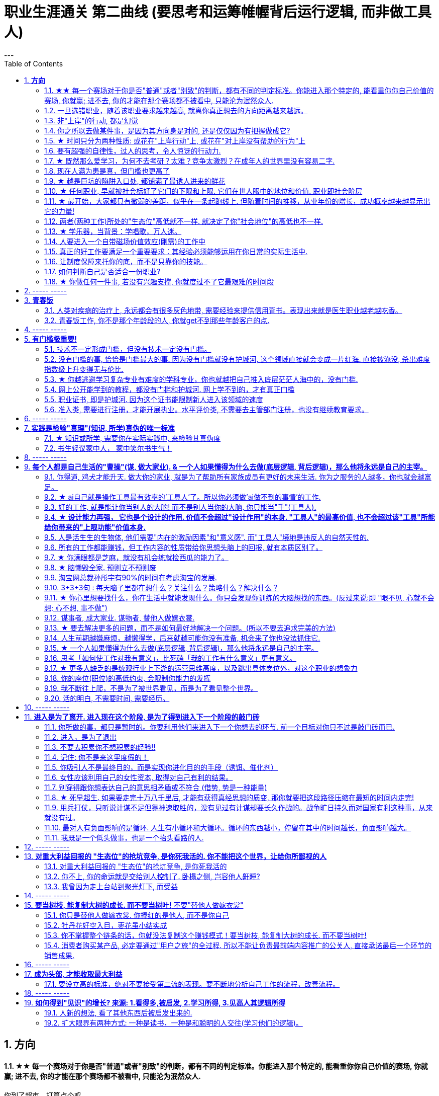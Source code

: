 
= 职业生涯通关 第二曲线 (要思考和运筹帷幄背后运行逻辑, 而非做工具人)
:toc:
:sectnums:
---


== *方向*


==== ★★ 每一个赛场对于你是否"普通"或者"别致"的判断，都有不同的判定标准。你能进入那个特定的, 能看重你你自己价值的赛场, 你就赢; 进不去, 你的才能在那个赛场都不被看中, 只能沦为泯然众人.

你到了超市，打算点个鸡。 +
售货员指着面前三只扒干净了的老母鸡, 说, 这可都不是普通鸡，老母鸡A生前下蛋比别的鸡勤快；老母鸡B生前毛色炫丽；老母鸡C生前可厉害坏了，能跟公鸡一样天天打鸣...

你要旁边没做过介绍的内个老母鸡D。售货员笑说，得加钱。

你问售货员： +
这只毛色更炫丽吗？售货员说不。
下蛋更勤快吗？售货员说不。 +
也会和公鸡一样打鸣吗？售货员说不。 +

你说这只这么普通，凭什么叫我加钱？ +
售货员笑着说，你指出来的几方面，这只鸡确实普通。可它是个精料喂出来的地走鸡啊，肉质跟另外几只不一样。你买回家煲汤不就是求个肉质鲜美？所以跟它比起来，另外几只才是普通鸡。

于是你悟了，何止是鸡，哪怕是世界上每个独一无二的人，放在特定环境里，个个都是普通鸡。

你小时候你手脚麻利勤快。街坊四邻看见你三五岁就开始帮你妈做家务，都觉得这不是个普通孩子。当时的你像极了内个下蛋勤快的鸡A。

上学以后你出落的蛮漂亮。不但仰慕者众多，历次做汇报演出你都是没有争议的舞台C位。舞台下边的校领导们交头接耳，说你不是个普通孩子。当时你像极了内个毛色炫丽的鸡B。

考验之后你发愤图强。男生能在自习室蹲8个小时，你能除了睡觉都在自习室清修。老师们知道了交口称赞谁说女子不如男，这不是个普通孩子。当时你像极了内个牝鸡司晨的鸡C。

你回忆起人生的各个阶段，你都曾经不普通过，因为每个阶段的大环境，引导环境里所有人关注到你与众不同的特质。

可是**你后来走上社会了。你发现老板才不会关注你之前的那些人生阶段里是否有勤劳，是否有绚烂，是否有努力。他只关注肉质鲜美。你没有,  你在这就只适合当个螺丝钉。**

*人的一生，每个生命从生到死，都会经历若干个赛场. 每一个赛场对于你是否普通或者别致的判断，都有不同的判定标准。 +
如果你有本事，在那个“可以证明你不普通”的赛场里浸淫一生，你就是成功的. 如果你没做到, 则泯然众人是每个人最终的归宿。*

---

我见过一个人的简历, 上学时可谓出类拔萃, 中考在学校第一名, 拿过各种作文比赛一等, 二等奖项, 可谓人才. 但工作后, 十几年, 做的却是经营公司公众号. 我看得真是很感慨.

也想起那些在中学, 大学时学习刻苦优秀的人, 工作后如果只能找到一个普通岗位的话, 那真的是"泯然众人矣". 不是我们主动"泯然"的, 是在人的最关键时刻, 在特定时间, 特定空间中, 被社会没有那么多符合你特长的优秀岗位所"泯然"的.




---

==== 一旦选错职业，随着该职业要求越来越高, 就离你真正想去的方向距离越来越远。

一旦选错职业，就像坐上了开往远离你内心向往的中心的，**朝向四面八方远去的火车，这些工作职业要求越来越高**（如设计工作的要学软件越来越多化，工具人化，大脑智慧理论学习被剥夺时间化），**就离你心中的方向距离越来越远。**

**每个职业, 就像坐上不同的火车, 会最终把你带向不同的远方, 而远离你真正想去的地方.**  当你没有及时换车时, 就会错过所有的换车年龄机会, 结果到最后只会被你乘错的火车, 带往你不想去的地方.

好的职业 (老师, 公务员, 医生, 律师), 他们的火车能将他们带往更有前景的职业未来. +
而坏的职业(私人公司中的绝大部分职业), 只会把你当做暂时零件 来看待, 并且等你年龄大了之后就等于是被报废的零件, 会被换掉.

---

==== 非"上岸"的行动, 都是幻觉

**任何你做的没上岸的工作和工作内容，那些不会改变你原有的人生轨道的行为，这些行为一切都是幻觉！** 正如古人所说，“回想过往如梦”。
**当你在不喜欢的事上一天工作下来有充实感时，这种充实感其实是幻觉.**  +

**只有为了上岸而学习的必需技能（考研，数学，英语，金融专业知识，考证，考编），才是实实在在会改变你的人生轨迹的行动！这些才不是幻觉！**

---

*学会文武艺，货卖帝王家*  +
(进入体制内, 工作有了稳定性保障, 才能在生活中做你感兴趣的事情, 而不是被失业天天困扰, 心思放不进兴趣中)

---

==== 你之所以去做某件事，是因为其方向身是对的, 还是仅仅因为有把握做成它?

常常问自己：我之所以去做，是因为这事本身是对的(是你真正想去的方向)，还是仅仅因为有把握做成它(没有门槛, 却不是你的方向)？

---

==== ★ 时间只分为两种性质: 或花在"上岸行动"上, 或花在"对上岸没有帮助的行为"上
*你的时间可以划分成两部分，一部分是用于上岸的行动的时间，另一部分是花在“其他对上岸没有帮助的行为”的时间. 所以，你的行为花在某个事情上是否具有价值，只取决于它能否能帮你上岸。*

把你每天做的事情，记录列表下来，依次分析每件事情的性质，哪些事情是对上岸密切相关的，哪些事情是对上岸没有任何帮助的。然后所有与上岸没关的事情统统砍掉不要去做， 只做所有与上岸强相关的事情！

*每一个决定不是离成功越来越远, 就是离成功越来越近。*

---

==== 要有超强的自律性，过人的思考，令人惊讶的行动力.

对一个在科研领域可以发顶刊，在公考领域可以上岸省考的人来说，表明**他有着超强的自律性，过人的智商，令人惊讶的行动力.**

---

==== ★ 既然那么爱学习，为何不去考研？太难？竞争太激烈？在成年人的世界里没有容易二字.

- 找工作的时候，若没有文凭，没有一技之长，却和HR说我没错过任何一期的逻辑思维或者混沌研习社么？HR会鸟你吗？

- 老板甲：一个做市场的, 居然没有看过<一个广告人的自白>。我要告诉所有的求职者，你来参加这个节目一定要问自己准备了些什么，你这样是对自己的不负责，对我们的不尊重。

- **既然那么爱学习，为何不去考研？**为何不去学一门技术？是不是**因为这些学起来太枯燥？太难？竞争太激烈？在成年人的世界里没有容易二字**，极容易又可以大幅提升命运的, 不是买彩票就是骗局。

---

==== 现在人满为患是真，但门槛也更高了

很多人认为: “四年后不知道情况会变成什么样”。2010年前后很多人说，计算机门槛这么低, 工资这么高, 早晚人满为患，然后工资会一泻千里。当时你最终放弃了进入.   **现在,  对，的确不出我所料—— 变了，只不过变得更夸张了. 现在人满为患是真，但工资也更高了，同时门槛也更高了。**

---

==== ★ 越是巨坑的陷阱入口处, 都铺满了最诱人进来的鲜花

ppt，花里胡哨的画面和功能，万恶之源，反效率工具。要让人“做得越多而价值意义收获越少”的方法是什么？---- 赋予它越多的偏离核心价值的玩法以吸引住人 ---- 创造99条貌似吸引人的道路，但它们却都不通往核心价值之处。(比如ppt, 视频编辑)

*最大的坑的边上，往往有着最迷人的花环伪装！*

---

==== ★ 任何职业, 早就被社会标好了它们的下限和上限. 它们在世人眼中的地位和价值.  职业即社会阶层

短视频，外观光鲜，毫无内涵，不会再看第二遍。真正金玉其外，败絮其中。而且后患无穷:

- 会将你肤浅化, 更多被工具人镜头技巧带歪, 而影响对故事的内核的专注程度.   +
-  这个工作直接就把人打到底层, 就是个非核心的外围服务员专业!  学的是服务员技巧, 出来做的也是服务员地位! +
- 浪费时间学这个, 纯粹浪费年龄机遇。只会减慢你学真正有价值都数英的进度！

就像茨威格所说，那时他们还年轻，不知道命运馈赠的礼物，早已在暗中标好价格。   +
*任何职业, 早就被社会标好了它们的下限和上限. 它们在世人眼中的地位和价值. 职业即社会阶层.*

---

==== ★ 最开始，大家都只有微弱的差距，似乎在一条起跑线上. 但随着时间的推移，从业年份的增长，成功概率越来越显示出它的力量!

两个骰子加起来等于5点的概率, 是 1/9. +
我们会发现2点和12点的概率最小, 是1/36. +
中间7点的概率最大, 是 1/6. +
这11种情况并不是等概率的.

**这就跟职业选择一样，最开始，大家都只有微弱的差距，似乎在一条起跑线上. 但随着时间的推移，从业年份的增长，成功概率越来越显示出它的力量! ** 成功概率更高的职业, 就是比低的职业更能上岸！


---

==== 两者(两种工作)所处的"生态位"高低就不一样. 就决定了你"社会地位"的高低也不一样.

生化环材机械土木，都是负责物质生产的。   +
计算机金融，从社会层面讲，做得是资源管理分配消费的活儿。   +
*两者所处的"生态位"高低就不一样. 就决定了你社会地位的高低也不一样.*

---

==== ★ 学乐器，当背景：学唱歌，万人迷。

学乐器，当背景：学唱歌，万人迷。c位才是王道. 阶层地位从一开始的选择中, 就注定了.   +
金字塔结构, 不站在舞台中央(C位核心圈)的人, 就不会有前途.

---

==== 人要进入一个自带磁场价值效应(刚需)的工作中

**人要进入一个自带磁场价值效应的工作中**（医生，司法，公安，律师，教师），**这些工作能获得大量资源，是所有人的刚需。** 你才能稳固。这些都是最具人生刚需的职业带给你的。这些大多是体制内工作。统治者垄断这些能具有刚需光环和终身保障的工作，说明他们的认知非常清醒看穿！

---

==== 真正的好工作要满足一个重要要求：其经验必须能够运用在你日常的实际生活中.

*真正的好工作要满足一个重要要求：你在这个工作中学到的技能与思想领悟，必须能够用在你的实际生活中，能提高你解决生活问题的能力。否则，一旦你离开原先的工作行业 (比如失业, 退休后)，它的经验对你一点价值也没有*, 它离个人的日常生活太远，你无法用它来给你带来生活上的帮助。

---

==== 让制度保障来托你的底，而不是只靠你的技能。

- 人越老，技能越过时退化，所以你必须身处一个稳定的工作单位中，**让制度保障来托你的底，而不是只靠你的技能。** 那些老干部正是处在这样的有利环境中。

---

- 许多职业都有一条通向职业生涯终结的轫线，你的职业生涯也许是20年、25年、30年或40年。不论是什么时候结束，但它总是早于你的退休年龄. 这种结束可能是体能上的限制： +
如模特的容颜老去，运动员的身体机能已衰退； +
也可能是精神上的：数学家总是出错，广告人员与设计人员的创意不再神奇也不再能挣到钱； +
还有可能与精力有关：投资银行家和律师到40岁时会因为精力衰退、离婚或者体力不支而败下阵来， +
也许三者均有。 +
但这并不意味着你不能再从事这个行业的工作，但到达顶峰的机会已然错过，你仅仅是一个仍在跑的人。

---

- *人生就就像飞机，不在于飞得多高，而在于平稳降落。*

---

==== 如何判断自己是否适合一份职业?

尽全力的把一项具体的工作先能够做到80分以上，能够胜过大多数人。

1. 去评估：对比起其他你身边同样能把这件事做到80分左右水准的人，**你是会显著比他们效率更高，完成得更加轻松，还是会更累更费劲？** +
2. 当一件事情已经能被你做到80分以上时，**你是否真的会觉得享受它、喜欢它、还是反感它？**

---

==== ★ 你做任何一件事, 若没有兴趣支撑, 你就度过不了它最艰难的时间段

愚蠢的人为了金钱放弃自己的理想和兴趣，去从事他们认为的挣钱的工作. 如果你仅仅是因为舍弃不了暂时的“高薪”（或某人）而留在一个你并不喜欢的工作与公司里，那当老板减低拿走了你的“高薪”（或某人最终离职了），你觉得以前一直呆在这里有价值吗？

**真正能令你在最艰苦时期读过难关的, 是你的兴趣支撑!  你没有兴趣, 你在创业的最艰难时期就很难坚持下去.**


---

== ----- -----

---


== *青春饭*

==== 人类对疾病的治疗上, 永远都会有很多灰色地带, 需要经验来提供信用背书。表现出来就是医生职业越老越吃香。


医生职业, 经验的权重很高. 而程序员, 编程语言的发展太快, 经验很快就会过时贬值.

**医学, 一半以上是发病机制至今未完全清楚的。** 医学只是刚刚走出启蒙期。**所以现阶段医生个人在临床上经验积累带来的增益, 大过他知识过时导致的损害，表现出来就是职业越老越吃香。** 人类对疾病的治疗上, 永远都会有很多灰色地带, 需要经验来提供信用背书。

英文里"行医"，"行法律" , 都是 practice medicine, practice law 这些英文就比较直接，永远都是在"练习(practice )"自己的craft，永远都不是完美的。

而程序员是科学性/规范性非常强的职业，很多需要经验的灰色区域少，所以没法靠这个得到经验和时间的溢价。

---

==== 青春饭工作, 你不是那个年龄段的人, 你就get不到那些年龄客户的点.

游戏这个行业是青春饭职业，因为你的客户是14岁到28岁的人，你如果35岁了，你根本get不到他们的点.

而医疗不是. 我现在开始做医疗了，我的主要客户是35岁往上的，岁数越大，我对这些人的心态就越了解。


---

== ----- -----


---


== *有门槛极重要!*

==== 技术不一定形成门槛，但没有技术一定没有门槛。

*技术不一定形成门槛，但没有技术一定没有门槛。*

- 2019年互联网行业需求量最高的岗位top10, 都是"技术"相关岗位。
而**竞争度最高的前10岗位，则大多是入行门槛较低的"设计师类", 和"运营类"岗位。** +
运营岗不仅就业竞争度高，离职率也高，"运营岗"被普遍认为是门槛较低的的岗位.

image:img_value/03.png[]

---


==== 没有门槛的事, 恰恰是门槛最大的事. 因为没有门槛就没有护城河, 这个领域直接就会变成一片红海. 直接被淹没, 杀出难度指数级上升变得无与伦比.

短视频的成本是最昂贵的: 短视频的显性成本（投入资源）以及隐性成本（对UP主团队的时间精力要求）都是最高的。

- 无门槛
- 制作成本极高: 哪怕是入门级的短视频，都要花费可观的时间和制作精力。
- 收入极难: 花费大量时间精力金钱, 学摄影、学剪辑、学特效，又苦又累又花钱。最后发现每个月只能换来一两千块的收入.

短视频市场的资源并不够参与者分(而且参与者进入这个行业是没有门槛的!)。投入这里的广告预算虽然很多，却架不住内容供给更多。因为做短视频没有门槛, 结果就是供大于求, 杀出极其困难.

**没有门槛的事, 恰恰是门槛最大的事. 因为没有门槛就没有护城河, 这个领域直接就会变成一片红海. 直接被淹没, 杀出难度指数级上升变得无与伦比.**

任何一门生意，如果凑齐了“收入有限、分配极不均匀、成本高”这三大Debuff，都不可能实现可持续发展。这样的生意必然会向头部集中，长尾创作者活不下去.


---

==== ★ 你越逃避学习复杂专业有难度的学科专业，你也就越把自己推入底层茫茫人海中的，没有门槛.

学医苦不苦？苦，但你越吃下去，你也就越不断超越这世上的许多人，几百万人几百万人地超越，因为**越难, 就意味着门槛越高, 就越能挡住越多的人进入. **  等你最终成为了医生，进入了医院，上了岸，你就人生安全了。

反之，**你越逃避学习复杂专业有难度的学科专业，你也就越把自己推入底层茫茫人海中的，没有门槛**，社会金钱，与地位保障的底层临时工中。

没有门槛的事, 恰恰是门槛最大的事. 因为没有门槛就没有护城河, 这个领域直接就会变成一片红海. 直接被淹没, 杀出难度指数级上升变得无与伦比.


真正吃下“高级专业”(有门槛, 门槛越高, 护城河越高)的苦中苦，方为”上岸政府”的人上人。

---

==== 网上公开能学到的教程，都没有门槛和护城河. 网上学不到的，才有真正门槛

**凡是b站能学到的技术，都没有门槛和护城河，** 如设计，程序员。**而公共网络中学不到的，才是真正有门槛**和非青春饭，年龄保障的，**律师的技能你在b站学得到吗？医生的技能你在b站学得到吗？** 老师的同样如此.

无论你学习什么样的工具，PS、java、各种证等等, 既然连你都能学到，那必然，所有人都可以学到。

---

==== 职业证书, 即是护城河. 因为这个证书能限制新人进入该领域的速度

每年法律"职业资格证", 和"医师资格证", 能卡很多人.(梯子在门外) 这个证书限制了新人进入该领域的速度, 这就导致供给不多。   +
而你看程序员没有准入门槛, 很快供大于需时就会压低薪水。

---

==== 准入类, 需要进行注册，才能开展执业。水平评价类, 不需要去主管部门注册，也没有继续教育要求。

《国家职业资格目录》

- 准入类: 1.个人拿到证书后，2.需要进行注册，才能进入相关行业的工作岗位, 开展执业。注册后会有一定有效期，期满延续, 就得继续教育培训合格。

- 水平评价类：不需要去主管部门注册，也没有继续教育要求。
比如, 健康管理师, 就不是"国家准入型"证书.


[cols="1a,3a"]
|===
|Header 1 |Header 2

|考取"建造师执业资格"后, 才能担任建设工程"项目总承包"及"施工管理"的项目施工负责人(如 项目经理)
|- 要担任建设工程"项目总承包"及"施工管理"的项目施工负责人(如 项目经理), 国家规定必须取得"建造师执业资格".

- 原则上是“工程类, 或工程经济类”专业, 才能报考"建造师"。

建造师挂靠::
为了满足建筑企业"施工资质"中, 对于建造师数量的要求，一些建筑企业会寻找一些"建造师", 注册到该公司，而不用直接到该公司上班的行为，这就叫"建造师挂靠"。

挂证,不挂章:: 是指"建造师证书"挂靠在建筑企业，"执业印章"自己保管，通常是指"不挂项目"；
挂证, 挂章:: 是指"建造师证书"和"执业印章", 都挂靠在企业，通常是指"挂靠项目"。

- 截止到2019年底，中国建筑业施工企业有10万多个，从业人员5400多万，取得"建造师执业资格证书"的建造师, 只有35万多人.

|===



---

== ----- -----

---


== *实践是检验"真理"(知识, 所学)真伪的唯一标准*


==== ★ 知识或所学, 需要你在实际实践中, 来检验其真伪度

如果我的一生看书花了大半的时间，因为没有及时整理而也遗忘了大部分的话，也就等于我浪费了人生的大半部分时间。这些时间的投资没有能真正产生收益。

知识要运用, 才有实际的收益，**不用的知识即使知道，也和不知道一样。(比如你学了投资学的数学知识, 却从来没有去做过投资实践, 那么知不知道该知识, 对你的生活变化本质上没有什么不同.)**

而且, **不用的知识, 你没有通过实践来检验它的正确程度, 及起作用的条件范围，那么你对这个知识的 (1)可置信, 和 (2)熟练掌握程度, 就只会处在肤浅的刚接触阶段。**

你不仅要学知识，还要用 (知行合一, 才能判断你所学的东西到底是不是真实的? 才能检验真理)。
还有要不断跟社会沟通，你才能够了解周围的环境，从而知道你目前的位置在哪里。
**缺少反馈是妨碍你进步的最大问题之一.**

---

==== 书生轻议冢中人， 冢中笑尔书生气！



---

== ----- -----

---

== *每个人都是自己生活的"曹操"(谋, 做大家业). & 一个人如果懂得为什么去做(底层逻辑, 背后逻辑)，那么他将永远是自己的主宰。*

==== 你得道, 鸡犬才能升天. 做大你的家业, 就是为了帮助所有家族成员有更好的未来生活. 你为之服务的人越多，你也就会越富足。

我必须保护好自己，才能保护好家人. 提起干劲，保持发展开拓之心，获取资源，为家族带来利益.   +
*你得道, 鸡犬才能升天.*

我说一个销售员脑子里面想的都是钱的时候，你连写字楼都进不去. 反之, **如果你觉得我这个产品是帮助客户成功，帮助别人成功，这个产品对别人有用，那你的自信心会很强。**

你为之服务的人越多，你就会越富。(要"规模化", 不要"定制化"!)   +
如果你建立了能为几百万人服务的公司，你将成为百万富翁。   +
建立一个有可能为几百万人，甚至上亿人服务的企业，而不是为一个雇主或少数顾客服务。

(这也是互联网平台性公司看到的. 也是自媒体创业者在做的 ---- 去获取无限的用户, 而非只服务少数大客户, 变成项目制)

---


==== ★ ai自己就是操作工具最有效率的'工具人'了。所以你必须做'ai做不到的事情'的工作.

- 如果你老是做着靠“软件本身自带的功能”就能实现效果(比如调色)的内容的话，这性质就跟以前的工人, 工作只是在操作扳手一样，那注定将来会被机器ai所取代。*因为ai自己就能调用软件api, 来调色了，用你干嘛？* 就像智能汽车, 或自动驾驶飞机一样. +
所以你必须要做创造力性质的工作，而不是当工具人，*ai自己就是操作工具最有效率的“工具人”了。所以你必须要做超越软件的事情，做ai做不到的事情。*

---

- *人家的一生直到寿命老死, 都在锻炼大脑逻辑*; 而我这么愿意学习的人, 竟然在设计的泥潭里挣扎! +
宁可爬着死, 不愿躺在沼泽里生! 到老死学不动了也要一直数学学下去!

- Live as if you were to die tomorrow.   +
Learn as if you were to live forever. +
珍惜生活,就像死神随时来临;   +
*热爱学习,就像生命能够永恒.*

---

==== 好的工作, 就是能让你当别人的大脑!  而不是别人当你的大脑, 你只能当"手"(工具人).

老师，医生，律师，为什么赚钱？因为它们才是是真正的刚需行业！每家人在一生中都长久高重视度需要。不像卖消费品的，你得去推销，三职业是人家自己找上门来求的。

**好的工作, 就是能让你当别人的大脑 ** (老师,律师,医生, 都是你教育别人, 你为别人出谋划策, 指导别人. 内行指导外行);   **而不是别人当你的大脑** (比如设计师, 是别人来发号施令你做什么, 对你指手画脚, 外行指导内行),  **你只是手(工具人)而已.**

为什么在发达国家医生会同律师、法官一样，成为收入最高的职业。从终极意义上说，这都是主宰人的命运的人，角度不同而已。

---

==== ★ *设计能力再强， 它也是个设计的作用. 价值不会超过"设计作用"的本身. "工具人"的最高价值, 也不会超过该"工具"所能给你带来的"上限功能"价值本身.*

设计能力再强， 它也是个设计的作用. 价值不会超过"设计作用"的本身.  **一个擦皮鞋的技术再牛, 人家对擦皮鞋这种活的看待, 依然是只值擦皮鞋的价值.** +
*"工具人"的最高价值, 也不会超过该"工具"所能给你带来的"上限功能"所值的价值本身.*  厨师厨艺再强, 你是老板, 你付给他们钱, 也不会超过你"为了填饱肚子所要花的钱"的上限本身.

艺术无价，上不封顶，*但一变设计，就封顶了，哪怕你设计的艺术性做上天了, 就是你几千的月薪。 因为设计作为"工具", 就是只值"工具"的身价.*


**职业确实有贵贱之分，跟你的能力无关**. 服务员洗碗洗的再干净，你也还是一个服务员. (**乞丐的帮主, 还是乞丐**)

工作就是拿时间、精力换钱的，*你如果只做"工具人", 总有干不动的时候，技术再牛又怎么样？ 只会"手停口停".* 真正可靠的，只有资本。比如股权，房产。

---

==== 人是活生生的生物体, 他们需要"内在的激励因素"和"意义感". 而"工具人"境地是违反人的自然天性的.

如果人类是机器人，那可以高度劳动分工.  **但人是活生生的生物体, 他们需要"内在的激励因素"和"意义感", ** 来对自己做的事情产生"积极性"，而高度分工这种方式只会起到反向作用。

缺少了意义感，人就会感觉自己只是个螺丝钉工具人。

**作为人类，我们一生的很多时间都在寻求意义——无论它多么简单、多么微不足道。**

---

==== 所有的工作都能赚钱，但工作内容的性质带给你思想头脑上的回报, 就有本质区别了。

**所有的工作都能赚钱，很多工作也能赚大钱，但工作内容的性质带给你思想头脑上的回报, 就有本质区别了。** 有的赚大钱的工作本质，都是纯属欺骗他人的，比如玄学、广告。

另一类工作，也是赚大钱的，但其工作内容, 却非常能令人开阔对世界与人生本质的认识，对人际处事的更深认识。比如律师、政府官员、外交官、商业领袖等等。他们研究与处理的，都是涉及人间社会规则基石的东西：

-> 法律的运用**与力量的关系**（如何运用法律作为武器工具）、 +
-> 权力的获得方式**与利益的关系**（如何获得权力, 及通过此力量来带来利益）、 +
-> **人际的平衡与心理感情的关系**（如何纵横捭阖把控个人与他人的关系）、 +
-> 事业目的的达成方式, 与回报的获得（如何用各种方法做成事业与自己想要做到的事）。也就是为了获得回报，如何运用人的心理情感，并通过各种手段方式做成事情、事业，来完成、达到自己对整个所生存的世界、社会、世人的深入认识与哲学本质的认识。

*人都非"生而知之", 而是"学而知之".* 见多则识广。如果你能进入世界精英的大脑，他们眼睛所看到的东西你也能看到，他们耳朵所听到的东西你也能听到，他们做过的事、成长与得到经验的历程、生存与斗争交手的细节，他们的情感动摇与意志抉择，他们的判断依据与价值观排序，你都犹如和他们一体一般经历并知晓。遍观人、事、组织的生存历程本质之后，就等于你自己经历了这些一遍一样，你和他们就是拥有完全一样的思想见识与能力影响力。

---

==== ★  你满眼都是芝麻，就没有机会练就捡西瓜的能力了。

郭台铭是捡西瓜，王妈妈则是捡芝麻。一个西瓜的重量是芝麻的两万多倍，因此，*捡芝麻捡得再勤劳，也捡不出西瓜的重量。*

很多产品在线服务的流量和盈利能力非常有限，贡献的都是一些小芝麻，把它们最后加起来，还不如谷歌一个产品带来的收入高。

看看下面这些在生活中捡芝麻的行为: +
-> 为了省一元出租车钱，在路上多走 10 分钟。 +
-> 为了抢几元钱的红包，每隔三五分钟就看看微信。 +
-> 为了挣几百元的外快，上班儉偷干私活。 +
-> 为了“双十一”抢货不睡觉。 +
-> 为了一点折扣在网上泡两个小时，或者在北京跑五家店。 +
-> 为了拿免费的东西打破头。

通常，人的晋级上一个台阶，贡献、职责、影响力就可能增加一个数量级，至于收入就更不用发愁了。当然，世界上捡芝麻的人多、捡西瓜的人少. 大部分人捡芝麻的思维方式一辈子也改不了，也正是因为这样，才给那些立志于捡西瓜的人足够的机会，西瓜自然就留给了你这样有智慧的人。

有人说，我没有遇到西瓜啊，其实不是没有遇到，而是**因为你满眼都是芝麻，天天为捡芝麻而忙碌，就没有机会练就捡西瓜的能力了。**

---

==== ★ 脑懒毁全家. 预则立不预则废

**大部分生活中的困苦, 只是你长期脑懒累积下来的最终结果而已。脑懒毁全家。**

这些讨论，不仅仅是口头的讨论，其背后有实际的准备工作进行，处理财产，转变财产性质，购买社会保险，看工作，看房产，了解各种信息，了解各种政策，我家的格言总是：**有plan B了，我就能安心执行plan A了。**

关键是阶段式计划性。你有没有想过未来三年，你会如何度过？未来三年，有什么关键节点？这些关键节点上的变化，你都会如何应对？你有没有应对的招数？你有没有抗风险的安排？

- 分娩通常不会跟着计划走，你自己要有所准备。(预则立, 不预则废)

- *安卧扬帆，不见石滩; 靠天多幸，白日入阱.* +
扯起帆，人却安然卧在船舱里，就无法发现石滩；   +
听天由命图侥幸，大白天也会落人陷阱。  +
听天由命之人, 必遭打击.

---

====  淘宝网总裁孙彤宇有90%的时间在考虑淘宝的发展.

从创业的第一天起，一个创业者都要有这个心理准备，他每天要思考自己未来的10年、20年要面对什么.    +
你碰到的倒霉的事情，在这几十年遇到的困难中，只会是小小的一部分。

---

====  3+3+3句 : 每天脑子里都在想什么？关注什么？策略什么？解决什么？

---

==== ★ 你心里想要找什么，你在生活中就能发现什么。你只会发现你训练的大脑想找的东西。(反过来说:即 "眼不见, 心就不会想; 心不想, 事不做")

富爸爸对我说：“大多数人离开学校是为了找工作，所以他们就发现了工作。”他解释道，你心里想要找什么，你在生活中就能发现什么。他说：“想找工作的人总能发现工作，我不想找工作，所以也没有工作。我只是训练我的头脑寻找商业机会和投资。 +
很早以前我就知道，**你只会发现你训练的大脑想找的东西。 假如你想富，你就需要教会你的头脑寻找能让你致富的东西(商业逻辑, 创业全流程, 树枝而非树叶)**，而工作不会让你富，所以你也不会再去找工作。”

我意识到如果我不停地说“我付不起”，就是在加强我成为一个穷人的感性认识；而说“我怎样才能付得起”是在加强我成为一个富人的感性认识。分析这两句话，你会看到“我怎样才能付得起”开启了你实现目标的思维，而“我付不起”则关闭了实现你的愿望的任何可能之路。

富爸爸让我们戴上他的“眼镜”，借助《大富翁》游戏，从他的角度看到了另外一个完全不同的世界。不断地鼓励我改变思维方式，从另外一个角度思考问题。每次我透过“眼镜”，总觉得一边的世界比另一边看上去蠢笨。

我建议父母们应开始鼓励孩子寻找一条使他们在30岁时就能退休的路，是否真能在30岁退休并不很重要，但它能使孩子从不同的角度思考问题。一旦问了这个问题，他们就开始了透过“眼镜”看世界的历程。

搞清楚自己能实现"财务自由"的工作的实质是什么，不做无效的累积 (不要学工具人的技能).

---

==== 谋事者, 成大家业. 谋物者, 替他人做嫁衣裳.

兴趣分两种，一种是技术类（下棋，弹琴，画画，编程，武士）兴趣，一种是事业类兴趣（做生意，建帝国，赚大钱，诸侯之心）。
正像王立群所说, **人分为几种: 琢磨事的, 琢磨人的, 琢磨钱的, 琢磨人事钱三者的, 琢磨死物的.**

技术类兴趣是悲剧，因为小时候你在这方面努力和投资花钱，被看成是“特长”，但技术的归宿就是工具。擅长做菜是优点，当了厨师就是悲剧了。小时候是个小画家，长大当了做小广告传单的就是悲剧了。 +
事业类的兴趣是有前途的，比如从小就极想光宗耀祖，刘备建功立业那种类型的兴趣。看清工具，重视事业。

所以，归宿决定一个人的命运和前程。**选兴趣和职业，要看这些职业各自的终极归宿是什么。**

---

==== ★ 要去解决更多的问题，而不是如何最好地解决一个问题。(所以不要去追求完美的方法)

什么年龄, 就要干什么年龄的事.  对职业的态度同样应该如此: 关键是40岁就要干40岁该干的活，35岁就要干35岁该干的活，你不能35岁还在干30岁干的活。 +

换言之, 你干一辈子底层的技术工作, 也不可能有"完美"的解决它们的能力. **单一技术的事情是永远做不完的!!   相反, 你要追求去解决"更多问题"**, 即, 不断向管理层上走, **向"上方"走, 而不是在"平行线"上走.  ** +

**正如你一路长大,  都不是"恋爱专家","育儿专家", "教育专家",  "父母专家", "买房专家", "买车专家", 但你却一路解决了很多人生大事. 这正是你的人生任务! 必须要完成的.** +

**“60分的做完”比“95分的未完成”更重要。很多事情我们只需要赢，而并非必须做到完美。**

---

==== 人生前期越嫌麻烦，越懒得学，后来就越可能你没有准备, 机会来了你也没法抓住它.

-> 15岁觉得游泳难，放弃游泳，到18岁遇到一个你喜欢的人约你去游泳，你只好说“我不会耶”。 +
-> 18岁觉得英文难，放弃英文，28岁出现一个很棒但要会英文的工作，你只好说“我不会耶”。(**机会是留给有准备的人的! 你没有准备, 机会来了你也没法抓住它. ** )

人生前期越嫌麻烦，越懒得学，后来就越可能错过让你动心的人和事，错过新风景。  +
(同样, 学开车要趁早!)

---

- 当尚未驻足于历史，目不暇接的新事物已经出现。还没来得及看清楚身边的环境，已经逼得继续向前走，很难多作停留。

---

==== ★ 一个人如果懂得为什么去做(底层逻辑, 背后逻辑)，那么他将永远是自己的主宰。

- 有两种人: +
-> 一种人, 只关注“如何完成事务”，但对于“我在做的所有这些事情, 是如何驱动我的业务增长和发展的”,  **这个背后的底层经商逻辑**, 他们不去努力知道. +
-> **另一种人, 则始终关心“我如何能够更好驱动自己生意的 某项业务的某个指标发展?”. 他们所做的每一个动作, 都带着清晰的目标目的. **  你想要的KPI, 子目标 的实现目的. +
即, **你脑海中已经开始形成对于业务进行管理、拆解和驱动的思维模型.** +

---

- 假如你是史蒂夫鲍尔默，需要管理公司的运营，增加公司的收入，即便是很小的一部分，比如说在竞争激烈的市场中赢得 1%或 5%的份额，你会怎么做？

---

- 爱默生：“**一个人如果懂得如何去做，那么他将永远不会失业。一个人如果懂得为什么去做(底层逻辑, 背后逻辑)，那么他将永远是自己的主宰。**”

---

- 我们一生的光阴，却是用来改变人生、改变家人命运和个人命运的。浪费一生或成就一生，那是可以选择的。我选择后者。 +
采取主动，是不逃避为自己开创前途的责任。

---

==== 思考「如何使工作对我有意义」，比死磕「我的工作有什么意义」更有意义。

**思考「如何使工作对我有意义」，比死磕「我的工作有什么意义」更有意义。**

上述**两个角度，分别代表着两种截然不同的提问及思维模式**：「是与否」和「怎么做」。

- **「是与否」思维的潜在答案, 更容易偏向自我否定**，
- **而「怎么做」思维, 则会先让你默认得到一个自我肯定的答案，这是两者最本质的区别。**

每当加班到夜深独自一人走在回家的路上，我都会不禁自问“这样工作到底有什么意义？”。

---

==== ★ 更多人缺乏的是统观行业上下游的运营思维高度，以及跳出具体岗位外，对这个职业的想象力

- 在与日俱增的运营大军中，**更多人缺乏的是统观行业上下游的运营思维高度，以及跳出具体岗位外，对这个职业的想象力。**

- 而有一些公司，他对运营的期待, 就是定期生产出标准的内容、做些活动、维护促活核心用户，**这类架构给予运营师的可操作性空间, 就非常有限。** 多数互联网大厂培养不出顶级运营。 +
“从我工作第一天到现在，都是为了创业做准备，包括积累人脉资源、学习行业知识，以及帮朋友做的一些项目，都是为创业做的实验和铺垫。“

---

==== 你的座位(职位)的高低约束, 会限制你能力的发挥

- 官僚体系让人发挥作用的最大上限，是这个职位所要求的最高技能，而不是这个人的最大才能（*你的座位的高低约束, 会限制你能力的发挥*）。所以要尽可能的往上走（《白色巨塔》财前五郎）。

- 志不强者智不达 +
**志向不坚定的人，智慧就得不到充分的发挥。** 即在其位才能谋你政！要想自由地执行你的意见观点(并历练, 用实践证明, 并修炼完善 你的价值判断眼光)，必须向上爬.

---

==== 我不断往上爬，不是为了被世界看见，而是为了看见整个世界。

- Climb mountains not so the world can see you, but so you can see the world.   +
爬上山顶并不是为了让全世界看到你，而是让你看到整个世界。 +
爬高几层，有助于看出自己的处境，从哪来，往哪去，别人的道路有何不同，等等不爬高就看不见的事。

- 居后而望前，则为前；居前而望后，则为后。 +
身在后面，望着前面(志向远大)，那是前；而在前面望着后面的，就为后。

---

==== 活的明白, 不需要时间, 需要经历。

活的明白, 不需要时间, 需要经历。你3岁经历一件事就明白了，你95岁还没经历这件事你就明白不了。

但吃亏要趁早，一帆风顺不是好事。从小到大娇生惯养没人跟他说过什么，65岁出门让人瞪一眼马上猝死。从出生就挨打，一天八个嘴巴，25岁铜金刚铁罗汉，什么都不在乎。

---





== ----- -----

---


== *进入是为了离开. 进入现在这个阶段, 是为了得到进入下一个阶段的敲门砖*


==== 你所做的事，都只是暂时的。你要利用他们来进入下一个你想去的环节. 前一个目标对你只不过是敲门砖而已.

你所做的事，都只是暂时的。你要利用他们来进入下一个你想去的环节，而不是被他们困住迷惘自己的目标。在你拿到了前一个目标, 就要去拿后一个目标了, 而后一个目标才是你真正的目标! 前一个目标对你只不过是敲门砖而已. 你只不过是利用前一个目标, 来实现后一个目标而已. +

你一生的生活中的一切经历，都要围绕你的成长来进行。你所经历的工作、现在身处的环境、地方、你所交往的人都只是外在的，都是你借以使自己成长的“过程、利用物”。他们与你的交往、你所做的事，都只是暂时的。你要利用他们来成长，而不是被他们困住迷惘自己的目标。(所以, 进入就是为了离开!) +

**目标（做事）的价值和意义, 也是在于帮助你锻炼能力，而不是目标本身。**目标只是用来成长自己的利用物，而不是最终追求。 所以已经完成的目标，就不要再去沉浸其中，要关上身后的门，轻装前行。

---


====  进入，是为了退出

进入，是为了退出 +
学习某样东西，是为了不再学习某样东西 +
得到，是为了不再次去得 +
成为，是为了不再次成为 +
进入娱乐圈，是为了退出娱乐圈 +
处理，是为了不再次处理 +
上车，是为了下车 +
早死早超生.

进入是为了离开！ 做某事, 是为了以后不再做它. +
(因为你已经得到它了, 而不需要永远重复做它. 如同学习一样,  **学习某项技能, 是为了以后不再需要学它, 而不是老是需要重复学它**).

**在某一位置获得足够的能力与预见，是为了尽早地离开那一位置层次。**  +
就像老罗早已几辈子衣食无忧，不用再进入职业市场求职工作。他们足够优秀，就是为了随时离开，而不是一辈子陷在里面，玩这种三十年河东三十年河西的赌博博弈，和被时代发展和一代代小鲜肉口味变换所淘汰的威胁。 +
这很明显地告诉我：**进入，是为了尽早地离开。** 所谓三年赚三十年的收入！这才是正解。

---


==== 不要去积累你不想积累的经验!!

技多不压身，艺多不养人  +
技艺贵在显学, 不贵多(低收入的底层技能, 学得再多也没有用!)

分析公司是否符合自己职业发展之路的要求：在两家公司的发展方向、核心价值、经济实力、工作氛围、对你的发展潜力, 以及该行业发展前景、该职位的晋升空间, 和转型的可行度等方面，进行综合分析比较。

**你要去的那个地方，必须要能够为你带来能积累到三到五年后，实现你追求的那个核心价值，**要能够提供这种机会。这是今天你的价值，**你要考虑三五年后你希望拥有什么样的核心价值。现在的价值到未来的价值如何去过渡。**

在你开始一项新工作之前，写下你今后半年或两三年之内，希望赢得怎样的职业声誉或职业形象，及行动与时间段的路线图。

-> 一年之内，我希望自己的履历中包括… +
-> 在这个岗位上干两年之后，我想让人们都知道… +
-> 三年之内，我想让别人知道我是这样一个人… +
-> 五年之内，我希望能够实现… +
-> 当同事们谈论我的时候，我希望他们说… +
-> 在这家公司工作期间，我不希望被人知道是因为…

如果一年之内，你想让人知道你具有雄才大略，你在考虑问题时就要从全局出发，即便你所从事的不过是简单的日常事务。如果三年之内，你想让人知道你有做生意的能力，你就去请求在销售推介会上承担重要角色。

**你的成长时间路线图，能让你瞄准目标，防止你因无助于你进步的技能而出名**，比如做笔记的好手、晚会策划者（都是非核心价值工作）、ppt工具人,  美工。（亨利·艾米）

苦并不可怕，怕就怕苦得没有价值、收获。**不要去积累你不想积累的经验!**

---


====  记住: 你不是来这里度假的！

每天都要在心中牢记三个问题:

1. 我为什么到这里(这个公司)来(工作)?  我的目的是什么, 我想在这里得到(学到, 掌握)什么?
2. 我何时离开, 继续到新的更高层的地方去?
3. 我在这里的这段时间中, 要如何安排阶段性进度? 三月规划,  半年规划, 一年规划, 三年规划? +
记住: 你不是来这里度假的！


我是谁？ +
我想去哪儿？路径是什么？ +
我为什么要来这儿？ +
我想从这儿得到什么？ +
我什么时候离开？ +
后辈离我有多近？ +
我离前辈有多少距离？ +
 +
我现在这阶段做的这事，符合年龄吗？ +
我的养老计划进度如何？ +
我决定什么时候隐退工作？

---

==== 你吸引人不是最终目的，而是实现你进化目的的手段（诱饵、催化剂）

**你的形象举止, 只会产生两种影响：交往与回避。**

**他人对你的隔离与封闭, 会对你的成长造成很大阻碍：成长只有在具体的一件件事情中, 才能渐渐积累起来，而其他人不与你进行这些事情，你也就没有机会（机遇）来完成你的“进化”。**

人各方面的魅力，所起的真正作用利益，不是引人喜欢，而是通过引人喜欢来带来“成长事件”的实现！吸引人不是最终目的，而是实现你进化目的的手段（诱饵、催化剂）。
(如颜值, 魅力型很高的演员, 会带给他们主演大作的机会, 而大作会成就他们的成绩和地位.)

---

==== 女性应该利用自己的女性资本, 取得对自己有利的结果。

女性应该利用自己的女性资本取得对自己有利的结果。自称从没利用自己的性别魅力推销的女性，不过是还没有学会如何利用它来达到于己有利的目的。   +
"露出你的大腿"（有目的的为了自身利益）和"张开你的腿"有很大的不同.

---

==== 别穿得跟你想表达自己的意思相矛盾或不符合 (借势, 势是一种能量)

别穿得跟你想表达自己的意思相矛盾或不符合，尤其是当你正在努力建立信誉的时候。 (*借势, 势是一种能量. 高贵的服装, 能让别人对你有地位的心理想象, 那就要利用服装带给你的这种能量 -- 势*)

如果你自己是个失败者形象，怎么可能把成功带给他人？

---


==== ★ 死早超生. 如果要走完十万八千里后, 才能有获得真经思想的质变, 那你就要把这段路径压缩在最短的时间内走完!

- 人的一生中会经历很多事，但是绝大多数都是惯性事件，而只有很少的一部分，才是令你质变的转折点事情（如果你投身于波澜壮阔的环境中，你会更多的接触到这些事件，自己也成长更快。我经历了很多事情，我也看了很多事情，我对世界与社会、人性的思考比以前更深刻成熟了）。所以，你要尽快、尽早、尽多的进入转折事件更多发生的环境。 +

**(早死早超生. 如果要走完十万八千里后, 才能有获得真经思想的质变, 那你就要把这段路径压缩在最短的时间内走完! )**

---

==== 用兵打仗，只听说计谋不足但靠神速取胜的，没有见过有计谋却要长久作战的。战争旷日持久而对国家有利这种事，从来就没有过。

兵闻拙速，未睹巧之久也

其用战也胜，久则钝兵挫锐，攻城则力屈。故兵闻拙速，未睹巧之久也。夫兵久而国利者，未之有也。故兵贵胜，不贵久。

**军队作战就要力争快速胜利，如果长久僵持，兵锋折损、锐气被挫，攻城就力竭。用兵打仗，只听说计谋不足但靠神速取胜的，没有见过有计谋却要长久作战的。** 战争旷日持久而对国家有利这种事，从来就没有过。所以，作战最重要、最有利的是速胜，最不宜的是旷日持久。

（学习数学, 英语, 考公等, 也要一鼓作气，十足投入，速战速决。慢慢吞吞，时间一长就很难保持住耐心，最终热水变冷水，反复烧，而完不成）

---


====  最对人有负面影响的是循环. 人生有小循环和大循环。循环的东西越小，停留在其中的时间越长，负面影响越大。

就像程序语言一样，人生也有一路前进，循环这样的流程。最对人有负面影响的是循环，**人生有小循环和大循环。循环的东西越小，停留在其中的时间越长，负面影响越大。** +

玩游戏，任何游戏都是一种**小循环，无论你浪费多少时间青春在上面，永远在原地转圈而不是一路向前去，所以很快会无聊。** 底层初级工作也是一种小循环，不跳出循环就是消耗青春。 +
创业是一种大循环，从头到尾所学密度很大，所以能常常保持新鲜感，而且很少能循环次数到厌倦的量变程度。 +
人生是一种更大的循环，只不过每个人只能循环一次。

---

====  我既是一个低头做事，也是一个抬头看路的人.

你永远都有业绩下降的压力，而比你强的人永远都有。此生你想做什么样的人？你希望离开后别人怎么评价你？当你清楚了自己想要得到的一切时，倒推到眼前，你每天该做什么, 做多少这些，你就非常清楚了。 +
(**奥运冠军不是为了永远比赛, 他们是为了退役后有个好安排. 所以在你拿到了前一个目标, 就要去拿后一个目标了, 而后一个目标才是你真正的目标! 前一个目标对你只不过是敲门砖而已. 你只不过是利用前一个目标, 来实现后一个目标而已.**) +

(正如你看过的那个营销总监,  一开始是做设计, 后通过转文案, 内容运营, 来实现达到他做营销总监, 并自己创业的最终目标! **前面所有的环节, 都只不过是实现后面路径节点的敲门砖而已. 他并不想在前面的所有节点上都做到天下第一, 事实上也办不到.  他的最终目的是最后一个节点!! 想象三国曹操的创业路程!**)

---



== ----- -----

---

== *对重大利益回报的 "生态位"的抢坑竞争, 是你死我活的. 你不能把这个世界，让给你所鄙视的人*

==== 对重大利益回报的 "生态位"的抢坑竞争, 是你死我活的

真正有用的，被人需求的，看重的是“运作大事情”，如合同，项目操作，而不是做技术（如设计，搞科研）。虽然学生在学校学的都是技术，但要想成为高层领导层，必须去操作“人之事”，而不要嫌它们复杂麻烦。 +
**因为你嫌复杂逃避了，就等于逃避了它能带给你的不可替代性，就有其他人会来做，并且位压你头上。**

---

==== 你不上, 你的命运就是交给别人控制了. 卧榻之侧, 岂容他人鼾睡?

他不上，别人就得上，而一旦别人上了，他搁在哪儿都是难处置的家伙. **你不上, 你的命运就是交给别人控制了. ** 你上, 你的命运才握在自己手里!  (**卧榻之侧, 岂容他人鼾睡?**)

---

- 对组织政治的"知觉"与"工作满意度"呈负相关。*一个人如果不参与到政治活动中，就会拱手把自己的应得利益与前途（成长）, 让位给那些积极的政治活动者。*

**你不能把这个世界，让给你所鄙视的人** (所以你要升职! 在其位谋其政, 行胸怀理念)。——安·兰德
 You can't leave this world to the people you despise.

---

==== 我曾因为走上台站到聚光灯下, 而受益

要得到主角会得到的所有巨大利益,  你就要做主角，就要去争取有戏可演（有机会参与好的项目），进入核心圈。   +
(黑客帝国选角, 李连杰拒绝了, 邹兆龙参与了, 后者就成名了)

挑选能对你带来最大回报的工作（能带给你自我价值提升、财富、声望、地位）   +
高调的工作, 指处于较高职位的人参与并负责的项目，因为其成败直接而且切实关系到整个公司的效益。参与其中，就是乘上一辆令人瞩目的轻便马车。我曾因为走上台站到聚光灯下而受益。


---

== ----- -----

---


== *要当树枝, 能复制大树的成长. 而不要当树叶!* 不要"替他人做嫁衣裳"

==== 你只是替他人做嫁衣裳. 你捧红的是他人, 而不是你自己

如果我策划的热搜可以像王一博这样给我自己带来直接的商业价值，对我才是有价值的。但我并不觉得我目前的工作内容, 能为我自己的个人品牌(名声名望)带来多大的增值。 +
(你只是替他人做嫁衣裳. 你捧红的是他人, 而不是你自己)


---

====  牡丹花好空入目，枣花虽小结实成

*牡丹花好空入目，枣花虽小结实成。*   +
画水无风空作浪，绣花虽好不闻香。

牡丹花虽好但只能供观赏，枣花虽小却能结出果实。  +
画中之水空有滔天波浪，却听不见风声阵阵；   +
布上绣出的花朵虽然好看，但闻不到半点花香。   +
将年华耗在虚幻之物(电子艺术)上, 不如做实业 (要做树枝, 不要做树叶)!

---

====  你不掌握整个链条的话，你就没法复制这个赚钱模式！要当树枝, 能复制大树的成长. 而不要当树叶!

- 生活中，你真正要做的，是从头到尾，一个人掌握那种可以产生现金流的技能和产品. +
然后在第一点的基础上，争取把现金流稳定下来. +
然后在第二点的基础上，争取多几个这样的现金流. +
第一点是最重要的，因为有了第一点，第二点迟早会到来. 有了第二点你就基本上比较自由了.


- **我发现这东西的赚钱模式是这样的... +
然后我发现，我做的所有的事情，都在第二个环节，我几乎接触不到第一个环节中的流程，也接触不到第三个环节里面的大头....** +
**这样的话，我永远是个螺丝钉**，你接触不到第一个流程和第三个流程，你就没有议价权。 我可以把PPT做得无比完美，但你的领导永远可以找到另一个人去改你这块的内容，而你无法涉足他的那些块，找不到客户资源。 +
+
**你不掌握到整个链条的话，你就没法复制这个赚钱模式！(要当树枝, 能复制大树的成长. 而不要当树叶)**

- 很多婚庆公司为了避免策划师, 掌握过多的资源而另起炉灶，将策划环节和现场执行环节, 分开给不同的人.

---

- 具体的说, 在整个链条中：

-> 对你所在的行业变迁, 和社会现象, 能够清晰地搞清它的前因后果，发现机会. +
-> 知道想做一件事，你的上下游在哪里，你的合作伙伴会是谁，你的客户是谁，你用什么验证过有效的方式去打动他们. +
-> 在所有关节节点上会遇到什么细节问题, 如何探寻解决方案，需要拜访哪些相关关键人. 在哪个环节需要多少成本来打点，多大的容错空间来承担风险. +
-> 你如何创造信心让你的客户安心付钱给你，让你的团队成员为你所用. (郭德纲说, **曹操的优点就是,  在乱世中, 可以让比自己厉害的人为自己所用. 帮自己建立起越来越大的家业. 而不像袁绍袁术那样嫉贤妒能.** )

一个人一定要有自己的核心价值，然后他一定要想办法把这个价值利用到极致。 +
这些就是你必须要做的 行业分析, 商业模式,  管理学, MBA, EMBA 的研究对象.

---


==== 消费者购买某产品, 必定要通过"用户之旅"的全过程. 所以不能让负责最前端内容推广的公关人, 直接承诺最后一个环节的销售成果.

*消费者购买某产品, 必定要通过"用户之旅"的全过程. 所以不能让负责最前端内容推广的公关人, 直接承诺最后一个环节的销售成果. 这是不公平的.*

营销人该不该对销售结果负责? 不应该. 原因很简单: **在广告影响力和销量之间，并非一个简单粗暴的因果关系.**

1. 购买流程的规律上 :  +
消费者购买某产品, 必定要通过"用户之旅"的全过程. 好的推广只是条件之一，并且它只位于决策链的最前端。因此，**让负责最前端内容推广的公关人, 直接承诺最后一个环节的销售，这是不公平的**, 并强人所难.

2. 甲方原因: +
**如果营销人应该对最终的销量负责，那么需要一个前提条件 —— 大权独揽. 即, “决定最终销量”的所有重要环节, 都应该由营销人负责。** 很明显, 营销人手里拿不到这个权力. 甲方也不会给. 否则让产品设计团队情何以堪，让销售渠道团队情何以堪，让甲方的市场及公关团队情何以堪？这些团队做的事, 同样能影响最终销量。

3. 消费者一方原因: +
**有时消费者不购买产品, 并不是推广的问题，而是其他原因**: 比如, 支付系统出错不成功; 缺货等.

**职业分工, 就是为了限制权力.  有多少权力就承担多少责任.  当初限制权力是你, 现在你反而要让生态链中的一分子(营销人)去为全部结果(最终销售额)买单，合理吗?!**


== ----- -----

---



== *成为头部, 才能收取最大利益*

==== 要设立高的标准，绝对不要接受第二流的表现。要不断地分析自己工作的流程，改善流程。

要设立高的标准，绝对不要接受第二流的表现。你钻研政治启发, 做事的品质(优秀说客对政治中各种利害关系的认识程度, 如诸葛亮, 贾诩, 郭嘉, 周瑜)和你个人的成就成正比，跟你服务的人数成正比，跟你的态度成正比，跟你的知识成正比，跟你的标准成正比。

成功者都拥有高的标准。专业化之后，要求"标准化"。要不断地分析自己工作的流程，以及改善流程。每一个流程都能加以掌握。所谓细节，是指动作、步骤、做法的规范，统统规范出来。

美国硅谷企业竞争十分激烈，以至于各公司都积极寻找自己的致命弱点.

---

== ----- -----

---


== *如何得到"见识"的增长? 来源: 1.看得多,被启发, 2.学习所得, 3.见高人其逻辑所得*

==== 人新的想法, 看了其他东西后被启发出来的.

- 人新的想法, 不是自己凭空主动想出一切的; 而是看了其他东西后被启发出来的. 所以, 你必须多看, 才能受更多启发, 产出更多想法.  +
多看, 多体验, 多受到刺激, 就会多想, 才会产生很多有价值有意义的想法.

- 并且, 你的具有真知灼见的想法, 一定要被记录下来,  不记录下来的想法, 就会消失, 就像做梦的内容一样, 以后几乎很难复现.

- 脑力开发得越多，今世与后世的积累也就越多，不开发反倒被浪费。

---

==== 扩大眼界有两种方式: 一种是读书，一种是和聪明的人交往(学习他们的逻辑)。

一个人若身处隧道，他看到的就只是前后非常狭窄的视野。

- 扩大眼界有两种方式: 一种是读书，一种是和聪明的人交往。在华尔街新雇员都会拿出1/3的薪水来进行人际交往。 +
+
不是所有的外出活动都得应邀才能参加。有的时候，你可以不请自到，并且也应该不请自到。人们没有邀请你的原因，并不总是因为他们不愿意你在场，而是他们以为你不想来。所以你应该纠正他们。 +
+
你想与对方结交的，向他要一张名片，不要试图在第一次交谈中谈论所有的事情。在别人厌倦之前离开。

- 只要有心，没有任何一本书会白读，都会成为我“与我利益相关的某个问题”--“解决方案”的一部分

---





